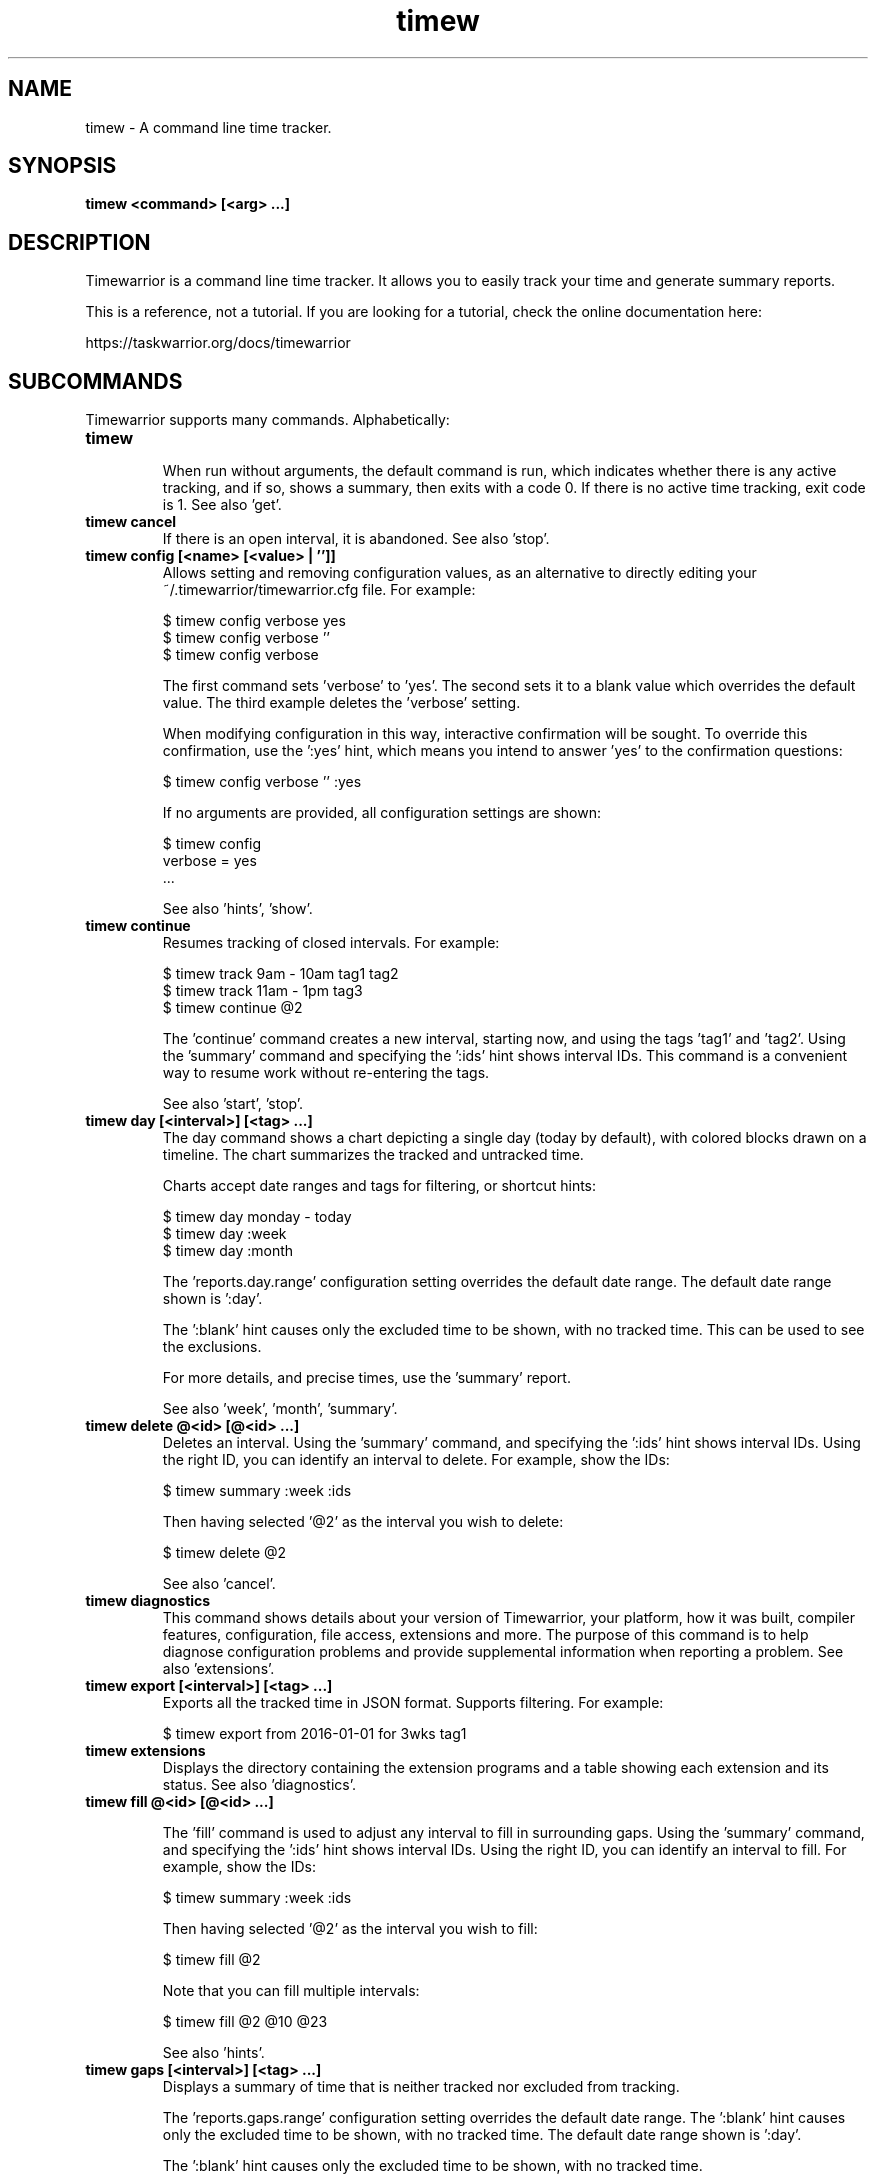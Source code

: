 .TH timew 1 2018-01-13 "timew 1.1.0" "User Manuals"

.SH NAME
timew \- A command line time tracker.

.SH SYNOPSIS
.B timew <command> [<arg> ...]

.SH DESCRIPTION
Timewarrior is a command line time tracker. It allows you to easily track your
time and generate summary reports.

This is a reference, not a tutorial. If you are looking for a tutorial, check
the online documentation here:

  https://taskwarrior.org/docs/timewarrior

.SH SUBCOMMANDS

Timewarrior supports many commands. Alphabetically:

.TP
.B timew
.br
When run without arguments, the default command is run, which indicates whether
there is any active tracking, and if so, shows a summary, then exits with a code
0. If there is no active time tracking, exit code is 1.
See also 'get'.

.TP
.B timew cancel
If there is an open interval, it is abandoned.
See also 'stop'.

.TP
.B timew config [<name> [<value> | '']]
Allows setting and removing configuration values, as an alternative to directly
editing your ~/.timewarrior/timewarrior.cfg file. For example:

  $ timew config verbose yes
  $ timew config verbose ''
  $ timew config verbose

The first command sets 'verbose' to 'yes'. The second sets it to a blank value
which overrides the default value. The third example deletes the 'verbose'
setting.

When modifying configuration in this way, interactive confirmation will be
sought. To override this confirmation, use the ':yes' hint, which means you
intend to answer 'yes' to the confirmation questions:

  $ timew config verbose '' :yes

If no arguments are provided, all configuration settings are shown:

  $ timew config
  verbose = yes
  ...

See also 'hints', 'show'.

.TP
.B timew continue
Resumes tracking of closed intervals. For example:

  $ timew track 9am - 10am tag1 tag2
  $ timew track 11am - 1pm tag3
  $ timew continue @2

The 'continue' command creates a new interval, starting now, and using the
tags 'tag1' and 'tag2'.
Using the 'summary' command and specifying the ':ids' hint shows interval IDs.
This command is a convenient way to resume work without re-entering the
tags.

See also 'start', 'stop'.

.TP
.B timew day [<interval>] [<tag> ...]
The day command shows a chart depicting a single day (today by default), with
colored blocks drawn on a timeline. The chart summarizes the tracked and
untracked time.

Charts accept date ranges and tags for filtering, or shortcut hints:

  $ timew day monday - today
  $ timew day :week
  $ timew day :month

The 'reports.day.range' configuration setting overrides the default date range.
The default date range shown is ':day'.

The ':blank' hint causes only the excluded time to be shown, with no tracked
time. This can be used to see the exclusions.

For more details, and precise times, use the 'summary' report.

See also 'week', 'month', 'summary'.

.TP
.B timew delete @<id> [@<id> ...]
Deletes an interval. Using the 'summary' command, and specifying the ':ids' hint
shows interval IDs. Using the right ID, you can identify an interval to delete.
For example, show the IDs:

  $ timew summary :week :ids

Then having selected '@2' as the interval you wish to delete:

  $ timew delete @2

See also 'cancel'.

.TP
.B timew diagnostics
This command shows details about your version of Timewarrior, your platform, how
it was built, compiler features, configuration, file access, extensions and more.
The purpose of this command is to help diagnose configuration problems and
provide supplemental information when reporting a problem. See also 'extensions'.

.TP
.B timew export [<interval>] [<tag> ...]
Exports all the tracked time in JSON format. Supports filtering. For example:

  $ timew export from 2016-01-01 for 3wks tag1

.TP
.B timew extensions
Displays the directory containing the extension programs and a table showing
each extension and its status. See also 'diagnostics'.

.TP
.B timew fill @<id> [@<id> ...]

The 'fill' command is used to adjust any interval to fill in surrounding gaps.
Using the 'summary' command, and specifying the ':ids' hint shows interval IDs.
Using the right ID, you can identify an interval to fill. For example, show
the IDs:

  $ timew summary :week :ids

Then having selected '@2' as the interval you wish to fill:

  $ timew fill @2

Note that you can fill multiple intervals:

  $ timew fill @2 @10 @23

See also 'hints'.

.TP
.B timew gaps [<interval>] [<tag> ...]
Displays a summary of time that is neither tracked nor excluded from tracking.

The 'reports.gaps.range' configuration setting overrides the default date range.
The ':blank' hint causes only the excluded time to be shown, with no tracked
time.
The default date range shown is ':day'.

The ':blank' hint causes only the excluded time to be shown, with no tracked
time.

See also 'summary'.

.TP
.B timew get <DOM> [<DOM> ...]
Validates the DOM reference, then obtains the value and displays it. For example:

  $ timew get dom.active
  1

It is an error to reference an interval or tag that does not exist.
See also 'DOM'.

.TP
.B timew help [<command> | interval | hints | date | duration]
The help command shows detailed descriptions and examples of commands,
interval syntax, supported hints, date and duration formats and DOM references.
For example:

  $ timew help
  $ timew help start
  $ timew help hints
  $ timew help interval
  $ timew help date
  $ timew help duration
  $ timew help dom

.TP
.B timew join @<id> @<id>
Joins two intervals, by using the earlier of the two start times, and the later
of the two end times, and the combined set of tags. Using the 'summary' command,
and specifying the ':ids' hint shows interval IDs. Using the correct IDs, you
can identify an intervals to join. For example, show the IDs:

  $ timew summary :week :ids

Then having selected '@1' and '@2' as the intervals you wish to join:

  $ timew join @1 @2

See also 'split', 'lengthen', 'shorten', 'resize'.

.TP
.B timew lengthen @<id> [@<id> ...] <duration>
The 'lengthen' command is used to defer the end date of a closed interval.
Using the 'summary' command, and specifying the ':ids' hint shows interval IDs.
Using the right ID, you can identify an interval to lengthen. For example, show
the IDs:

  $ timew summary :week :ids

Then having selected '@2' as the interval you wish to lengthen:

  $ timew lengthen @2 10mins

Note that you can lengthen multiple intervals,:

  $ timew lengthen @2 @10 @23 1hour

See also 'summary', 'tag', 'untag', 'shorten', 'resize'.

.TP
.B timew month [<interval>] [<tag> ...]
The month command shows a chart depicting a single month (current month by
default), with colored blocks drawn on a timeline. The chart summarizes the
tracked and untracked time.

Accepts date ranges and tags for filtering, or shortcut hints:

  $ timew month 1st - today
  $ timew month :week

The 'reports.month.range' configuration setting overrides the default date range.
The default date range shown is ':month'.

The ':blank' hint causes only the excluded time to be shown, with no tracked
time.

For more details, and precise times, use the 'summary' report.

See also 'day', 'week', 'summary'.

.TP
.B timew move @<id> <date>
The 'move' command is used to reposition an interval at a new start time.
Using the 'summary' command, and specifying the ':ids' hint shows interval IDs.
Using the right ID, you can identify an interval to move. For example, show
the IDs:

  $ timew summary :week :ids

Then having selected '@2' as the interval you wish to move:

  $ timew move @2 9am

See also 'summary', 'tag', 'untag', 'lengthen', 'shorten', 'resize'.

.TP
.B timew [report] <report> [<interval>] [<tag> ...]
Runs an extension report, and supports filtering data.
The 'report' command itself is optional, which means that these two commands
are equivalent:

  $ timew report foo :week
  $ timew        foo :week

This does however assume there is a 'foo' extension installed.

.TP
.B timew resize @<id> [@<id> ...] <duration>
The 'resize' command is used to change the duration of a closed interval.
Using the 'summary' command, and specifying the ':ids' hint shows interval IDs.
Using the right ID, you can identify an interval to resize. For example, show
the IDs:

  $ timew summary :week :ids

Then having selected '@3' as the interval you wish to resize:

  $ timew resize @3 15mins

Note that you can resize multiple intervals,:

  $ timew resize @3 @1 @13 1hour

See also 'summary', 'tag', 'untag', 'lengthen', 'shorten'.

.TP
.B timew shorten @<id> [@<id> ...] <duration>
The 'shorten' command is used to advance the end date of a closed interval.
Using the 'summary' command, and specifying the ':ids' hint shows interval IDs.
Using the right ID, you can identify an interval to shorten. For example, show
the IDs:

  $ timew summary :week :ids

Then having selected '@2' as the interval you wish to shorten:

  $ timew shorten @2 10mins

Note that you can shorten multiple intervals,:

  $ timew shorten @2 @10 @23 1hour

See also 'summary', 'tag', 'untag', 'lengthen', 'resize'.

.TP
.B timew show
Displays the effective configuration in hierarchical form.
See also 'config'.

.TP
.B timew split @<id> [@<id> ...]
Ѕplits an interval into two equally sized adjacent intervals, having the same
tags. Using the 'summary' command, and specifying the ':ids' hint shows interval
 IDs. Using the right ID, you can identify an interval to split. For example,
show the IDs:

  $ timew summary :week :ids

Then having selected '@2' as the interval you wish to split:

  $ timew split @2

See also 'join', 'lengthen', 'shorten'.

.TP
.B timew start [<date>] [<tag> ...]
Begins tracking using the current time with any specified set of tags.
If a tag contains multiple words, therefore containing spaces, use quotes to
surround the whole tag. For example, this command specifies two tags ('weekend'
and 'Home & Garden'), the second of which requires quotes.

  $ timew start weekend 'Home & Garden'

An optional date may be specified to indicate the intended start of the tracked
time:

  $ timew start 8am weekend 'Home & Garden'

If there is a previous open interval, it will be closed at the given start time.

Quotes are harmless if used unnecessarily. See also 'continue', 'stop', 'track'.

.TP
.B timew stop [<tag> ...]
Stops tracking time. If tags are specified, then they are no longer tracked.
If no tags are specified, all tracking stops. For example:

  $ timew start tag1 tag2
  ...
  $ timew stop tag1

Initially time is tracked for both 'tag1' and 'tag2', then 'tag1' tracking is
stopped, leaving tag2 active. To stop all tracking:

  $ timew stop

See also 'cancel', 'continue', 'start', 'track'.

.TP
.B timew summary [<interval>] [<tag> ...]
Displays a report summarizing tracked and untracked time for the current day by
default. Accepts date ranges and tags for filtering, or shortcut hints:

  $ timew summary monday - today
  $ timew summary :week
  $ timew summary :month

The ':ids' hint adds an 'ID' column to the summary report output for interval
modification.

See also 'day', 'week', 'month', 'shorten', 'lengthen', 'tag', 'untag'.

.TP
.B timew tag @<id> [@<id> ...] <tag> [<tag> ...]
The 'tag' command is used to add a tag to an interval. Using the 'summary'
command, and specifying the ':ids' hint shows interval IDs. Using the right ID,
you can identify an interval to tag. For example, show the IDs:

  $ timew summary :week :ids

Then having selected '@2' as the interval you wish to tag:

  $ timew tag @2 'New Tag'

Note that you can tag multiple intervals, with multiple tags:

  $ timew tag @2 @10 @23 'Tag One' tag2 tag3

See also 'summary', 'shorten', 'lengthen', 'untag'.

.TP
.B timew tags [<interval>] [<tag> ...]
Displays all the tags that have been used by default. When a filter is specified,
shows only the tags that were used during that time.

.TP
.B timew track <interval> [<tag> ...]
The track command is used to add tracked time in the past. Perhaps you forgot
to record time, or are just filling in old entries. For example:

  $ timew track :yesterday 'Training Course'
  $ timew track 9am - 11am 'Staff Meeting'

Note that the track command expects a closed interval (start and end time), when
recording. If a closed interval is not provided, the 'track' command behaves the
same as the 'start' command.

.TP
.B timew untag @<id> [@<id> ...] <tag> [<tag> ...]
The 'untag' command is used to remove a tag from an interval. Using the 'summary'
command, and specifying the ':ids' hint shows interval IDs. Using the right ID,
you can identify an interval to untag. For example, show the IDs:

  $ timew summary :week :ids

Then having selected '@2' as the interval you wish to untag:

  $ timew untag @2 'Old Tag'

Note that you can untag multiple intervals, with multiple tags:

  $ timew untag @2 @10 @23 'Old Tag' tag2 tag3

See also 'summary', 'shorten', 'lengthen', 'tag'.

.TP
.B timew week [<interval>] [<tag> ...]
The week command shows a chart depicting a single week (current week by
default), with colored blocks drawn on a timeline. The chart summarizes the
tracked and untracked time.

Accepts date ranges and tags for filtering, or shortcut hints:

  $ timew week
  $ timew week monday - today

The 'reports.week.range' configuration setting overrides the default date range.
The default date range shown is ':week'.

The ':blank' hint causes only the excluded time to be shown, with no tracked
time.

For more details, and precise times, use the 'summary' report.

See also 'day', 'month', 'summary'.

.SH INTERVAL
An interval defines a block of time that is tracked. The syntax for specifying
an interval is flexible, and may be one of:

  [from] <date>
  [from] <date> to/- <date>
  [from] <date> for <duration>
  <duration> before/after <date>
  <duration> ago
  [for] <duration>

Examples are:

  from 9:00
  from 9am - 11am
  from 9:00:00 to 11:00
  from 9:00 for 2h
  2h after 9am
  2h before 11:00
  2h ago
  for 2h

An interval is said to be 'closed' if there is both a start and end, and 'open'
if there is no end date.

.SH HINTS
Timewarrior supports hints, which are single-word command line features that
start with a colon like this:

  :week

Hints serve several purposes. This example is a shortcut for the date range
that defines the current week. Other hints, such as:

  :quiet

Are ways to control the behavior of Timewarrior, in this case eliminating all
forms of feedback, for purposes of automation. The supported hints are:

  :quiet         Turns off all feedback. For automation
  :debug         Runs in debug mode, shows many runtime details
  :yes           Overrides confirmation by answering 'yes' to the questions

  :color         Force color on, even if not connected to a TTY
  :nocolor       Force color off, even if connected to a TTY
  :blank         Leaves tracked time out of a report
  :fill          Expand time to fill surrounding available gap
  :adjust        Automatically correct overlaps
  :ids           Displays interval ID numbers in the summary report

Range hints provide convenient shortcuts to date ranges:

  :yesterday     The 24 hours of the previous day
  :day           The 24 hours of the current day
  :week          This week
  :month         This month
  :quarter       This quarter
  :year          This year
  :lastweek      Last week
  :lastmonth     Last month
  :lastquarter   Last quarter
  :lastyear      Last year
  :monday        Previous monday
  :tuesday       Previous tuesday
  :wednesday     Previous wednesday
  :thursday      Previous thursday
  :friday        Previous friday
  :saturday      Previous saturday
  :sunday        Previous sunday

.SH DATES
Timewarrior supports the following date formats based on ISO-8601:

  <extended-date> [T <extended-time>]   Extended date, optional extended time
  <date> [T <time>]                     Date, optional time
  <extended-time>                       Extended time
  <time>                                Time

  extended-date:
    YYYY-MM-DD                          Year, month, day
    YYYY-MM                             Year, month, 1st
    YYYY-DDD                            Year, Julian day 001-366
    YYYY-WwwD                           Year, week number, day number
    YYYY-Www                            Year, week number, day 1

  extended-time:
    hh:mm[:ss]Z                         Hours, minutes, optional seconds, UTC
    hh:mm[:ss][+/-hh:mm]                Hours, minutes, optional seconds, TZ

  date:
    YYYYMMDD                            Year, month, day
    YYYYWww                             Year, week number, day number
    YYYYDDD                             Year, Julian day 001-366

  time:
    hhmm[ss]Z                           Hour, minutes, optional seconds, UTC
    hhmm[ss][+/-hh[mm]]                 Hour, minutes, optional seconds, TZ

Examples:
  2016-06-09T08:12:00Z
  2016-06T08:12:00+01:00
  2016-06T08:12Z
  2016-161
  2016-W244
  2016-W24
  20160609T081200Z
  2016W24
  8:12:00Z
  0812-0500

In addition to the standard date formats, the following are supported:

  now                                   Current date and time
  today                                 Current date at 0:00:00
  yesterday                             Yesterday at 0:00:00
  tomorrow                              Tomorrow at 0:00:00 (midnight tonight)
  <day-of-week>                         Previous named day at 0:00:00
  <month-of-year>                       Previous 1st of the  month at 0:00:00
  hh:mm[:ss][am|a|pm|p]                 Short time format
  Nst, Nnd, Nrd, Nth                    Previous 1st, 2nd, 3rd ...
  <epoch>                               POSIX time
  later                                 2038-01-18T0:00:00 (Y2K38)
  someday                               2038-01-18T0:00:00 (Y2K38)
  sopd, eopd                            Start/end of previous day
  sod, eod                              Start/end of current day
  sond, eond                            Start/end of next day
  sopw, eopw                            Start/end of previous week
  sow, eow                              Start/end of current week
  sonw, eonw                            Start/end of next week
  sopww, eopww                          Start/end of previous work week (mon - fri)
  soww, eoww                            Start/end of current work week (mon - fri)
  sonww, eonww                          Start/end of next work week (mon - fri)
  sopm, eopm                            Start/end of previous month
  som, eom                              Start/end of current month
  sonm, eonm                            Start/end of next month
  sopq, eopq                            Start/end of previous quarter
  soq, eoq                              Start/end of current quarter
  sonq, eonq                            Start/end of next quarter
  sopy, eopy                            Start/end of previous year
  soy, eoy                              Start/end of current year
  sony, eony                            Start/end of next year
  easter                                Easter Sunday
  eastermonday                          Easter Monday
  ascension                             Ascension
  pentecost                             Pentecost
  goodfriday                            Good Friday
  midsommar                             midnight, 1st Saturday after 20th June
  midsommarafton                        midnight, 1st Friday after 19th June
  juhannus                              midnight, 1st Friday after 19th June

Examples:
  8am
  24th
  monday
  august

See also 'duration', 'hints'.

.SH DURATIONS
Timewarrior supports the following duration formats based on ISO-8601:

  'P' [nn 'Y'] [nn 'M'] [nn 'D'] ['T' [nn 'H'] [nn 'M'] [nn 'S']]
  PnnW

Examples:
  P1Y           1 year
  P1.5M         1.5 months
  PT1S          1 second
  PT4.5H        4.5 hours
  PT4H30M       4.5 hours
  P600D         600 days
  P3W           3 weeks
  P1Y1DT1H1M1S  1 year and 25 hours, 61 seconds (imprecise term)

  Note that the year and month terms are imprecise, being defined as 365d and
  30d respectively. For precision use the other terms.

In addition to the standard duration formats, the following are supported:

  n[.n]<unit>

Where the <unit> is one of:

  annual
  biannual
  bimonthly
  biweekly
  biyearly
  daily
  days, day, d
  fortnight
  hours, hour, hrs, hr, h
  minutes, minute, mins, min
  monthly, months, month, mnths, mths, mth, mos, mo, m
  quarterly, quarters, quarter, qrtrs, qtr, q
  semiannual
  sennight
  seconds, second, secs, sec, s
  weekdays
  weekly, weeks, week, wks, wk, w
  yearly, years, year, yrs, yr, y

Examples:
  1hour         60 minutes
  1.5h          90 minutes
  3mo           3 months
  10d           10 days

  Note that the year, quarter and month terms are imprecise, being defined as
  365d, 91d and 30d respectively. For precision use the other terms.

.SH DOM
Supported DOM references are:

  dom.tag.count             Count of all tags
  dom.tag.1                 Nth tag used

  dom.active                '1' if there is active tracking, otherwise '0'
  dom.active.tag.count      Count of active tags
  dom.active.tag.1          Active Nth tag
  dom.active.start          Active start timestamp (ISO Extended local date)
  dom.active.duration       Active elapsed (ISO Period)
  dom.active.json           Active interval as JSON

  dom.tracked.count         Count of tracked intervals
  dom.tracked.1.tag.count   Count of active tags
  dom.tracked.1.tag.1       Tracked Nth, Nth tag
  dom.tracked.1.start       Tracked Nth, start time
  dom.tracked.1.end         Tracked Nth, end time, blank if closed
  dom.tracked.1.duration    Tracked Nth, elapsed
  dom.tracked.1.json        Tracked Nth, interval as JSON

  dom.rc.<name>             Configuration setting

.SH CONFIGURATION FILE AND OVERRIDE OPTIONS
Timewarrior stores its configuration in a file in the user's home directory:
~/.timewarrior/timewarrior.cfg.

This file contains a mix of rules and configuration settings. Note that the
environment variable $TIMEWARRIORDB can be set to override this location.

The values 'true', '1', 'y', 'yes' and 'on' are all equivalent and enable a
setting. Any other value means disable the setting.

Default values may be overridden by timewarrior.cfg values, which may in turn be
overridden on the command line using:

  rc.<name>=<value>

For example, to turn off verbose mode:

  rc.verbose=0

Note that hints can also do this (:quiet).

.TP
.B confirmation = yes
Determines whether harmful operations require interactive confirmation.
May be overridden by the ':yes' hint.
Default value is 'yes'.

.TP
.B debug = off
Determines whether diagnostic debugging information is shown.
Useful for troubleshooting, but not for general use.
Default value is 'off'.

.TP
.B debug.indicator = >>
The debug output prefix string.
Default value is '>>'.

.TP
.B reports.<type>.cell = 15
.br
Determines how many minutes are represented by a single character cell, for the
charts.
A value of '15' means that an hour is represented by 60/15, or 4 character cells.
Suitable values are the divisors of 60 (30, 20, 15, 12, ...).
The value must be greater than '0'.
Default value is '15'.
Type is one of 'month', 'week', 'day'.

.TP
.B reports.<type>.day = yes
.br
Determines whether the current day of the month is shown at left margin.
Default value is 'yes'.
Type is one of 'month', 'week', 'day'.

.TP
.B reports.<type>.holidays = yes
.br
Determines whether relevant holidays are shown beneath the report.
Default value is 'yes'.
Type is one of 'month', 'week', 'day', 'summary'.

.TP
.B reports.<type>.hours = all
.br
Determines how the <type> report shows all the hours in a day ('all'), or is
limited to only hours where data is tracked ('auto'). Default value is 'all'.
Type is one of 'month', 'week', 'day'.

.TP
.B reports.<type>.lines = 1
.br
Determines how many lines are used to render each day on the <type> report.
Default value is '1'.
Type is one of 'month', 'week', 'day'.

.TP
.B reports.<type>.month = yes
.br
Determines whether the current month is shown at left margin.
Default value is 'yes'.
Type is one of 'month', 'week', 'day'.

.TP
.B reports.<type>.range = <range hint>
.br
For reports that show a range of data, this setting will override the default
value. The value should be a range hint, see 'hints'
Type is one of 'gaps', 'day', 'week', 'month'.

.TP
.B reports.<type>.spacing = 1
.br
Specifies how many spaces are inserted between the hours in the <type> report
exclusions. A value of '0' yields a more compact report. Default value is '1'.
Type is one of 'month', 'week', 'day'.

.TP
.B reports.<type>.axis = internal
.br
The value 'internal' puts the hour markers inside the exclusion blocks.
Default is <no value>.

.TP
.B reports.<type>.summary = on
.br
Determines whether the hours summary is shown. Default value is 'on'.
Type is one of 'month', 'week', 'day'.

.TP
.B reports.<type>.totals = on
.br
Determines whether the time totals are shown for each day on the report.
Default value is 'on'.
Type is one of 'month', 'week', 'day'.

.TP
.B reports.<type>.week = yes
.br
Determines whether the current week number is shown at left margin.
Default value is 'yes'.
Type is one of 'month', 'week', 'day'.

.TP
.B reports.<type>.weekday = yes
.br
Determines whether the current weekday is shown at left margin.
Default value is 'yes'.
Type is one of 'month', 'week', 'day'.

.TP
.B verbose = yes
Determines whether Timewarrior generates feedback.
May be overridden by the ':quiet' hint.
Default value is 'yes'.

.SH MORE EXAMPLES

For examples please see the online documentation starting at:

.RS
<http://taskwarrior.org/docs/timewarrior/>
.RE

Note that the online documentation can be more detailed and more current than
this man page.

.SH FILES

.TP
~/.timewarrior/timewarrior.cfg
User configuration file.

.TP
~/.timewarrior/data/YYYY-MM.data
Time tracking data files.

.SH "CREDITS & COPYRIGHTS"
Copyright (C) 2015 \- 2018 P. Beckingham, F. Hernandez.

Timewarrior is distributed under the MIT license. See
http://www.opensource.org/licenses/mit-license.php for more information.

.SH SEE ALSO
For more information regarding Timewarrior, see the following:

.TP
The official site at
<http://taskwarrior.org>

.TP
The official code repository at
<https://git.tasktools.org/scm/tm/timew.git>

.TP
You can contact the project by emailing
<support@taskwarrior.org>

.SH REPORTING BUGS
.TP
Bugs in Timewarrior may be reported to the issue-tracker at
<https://bug.tasktools.org/>

